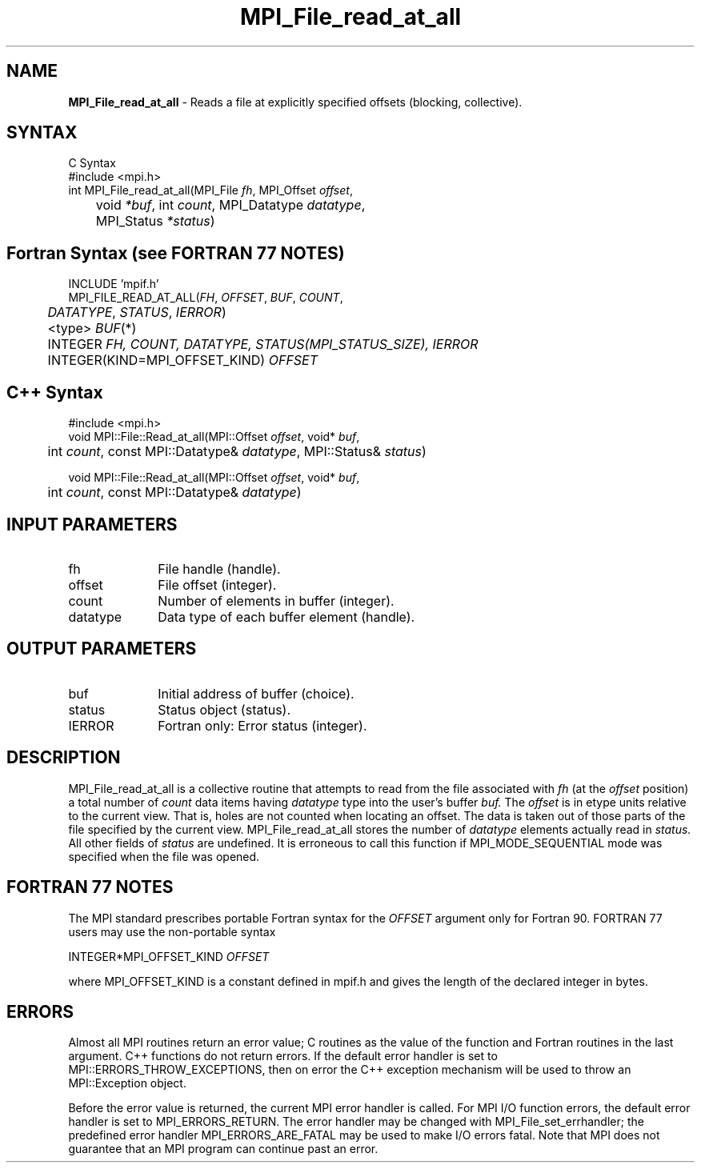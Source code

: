 .\" Copyright 2010 Cisco Systems, Inc.  All rights reserved.
.\" Copyright 2006-2008 Sun Microsystems, Inc.
.\" Copyright (c) 1996 Thinking Machines Corporation
.TH MPI_File_read_at_all 3 "Apr 22, 2014" "1.8.1" "Open MPI"
.SH NAME
\fBMPI_File_read_at_all\fP \- Reads a file at explicitly specified offsets (blocking, collective).

.SH SYNTAX
.ft R
.nf
C Syntax
    #include <mpi.h>
    int MPI_File_read_at_all(MPI_File \fIfh\fP, MPI_Offset \fIoffset\fP, 
	void \fI*buf\fP, int \fIcount\fP, MPI_Datatype \fIdatatype\fP, 
	MPI_Status \fI*status\fP)

.fi
.SH Fortran Syntax (see FORTRAN 77 NOTES)
.nf
    INCLUDE 'mpif.h'
    MPI_FILE_READ_AT_ALL(\fIFH\fP, \fI OFFSET\fP, \fI BUF\fP, \fICOUNT\fP, 
    	      \fI DATATYPE\fP, \fISTATUS\fP, \fI IERROR\fP)
	 <type> \fIBUF\fP(*)
    	 INTEGER \fIFH, COUNT, DATATYPE, STATUS(MPI_STATUS_SIZE), IERROR\fP
    	 INTEGER(KIND=MPI_OFFSET_KIND) \fIOFFSET\fP

.fi
.SH C++ Syntax
.nf
#include <mpi.h>
void MPI::File::Read_at_all(MPI::Offset \fIoffset\fP, void* \fIbuf\fP, 
	int \fIcount\fP, const MPI::Datatype& \fIdatatype\fP, MPI::Status& \fIstatus\fP)

void MPI::File::Read_at_all(MPI::Offset \fIoffset\fP, void* \fIbuf\fP, 
	int \fIcount\fP, const MPI::Datatype& \fIdatatype\fP)

.fi
.SH INPUT PARAMETERS
.ft R
.TP 1i
fh
File handle (handle).
.TP 1i
offset
File offset (integer).
.TP 1i
count
Number of elements in buffer (integer).
.TP 1i
datatype
Data type of each buffer element (handle).

.SH OUTPUT PARAMETERS
.ft R
.TP 1i
buf
Initial address of buffer (choice).
.TP 1i
status
Status object (status).
.TP 1i
IERROR
Fortran only: Error status (integer). 

.SH DESCRIPTION
.ft R
MPI_File_read_at_all is a collective routine that attempts to read from the file associated with 
.I fh
(at the 
.I offset
position) a total number of 
.I count
data items having 
.I datatype
type into the user's buffer 
.I buf.
The 
.I offset
is in etype units relative to the current view. That is, holes are not counted
when locating an offset. The data is taken out of those parts of the
file specified by the current view. MPI_File_read_at_all stores the
number of 
.I datatype
elements actually read in 
.I status.
All other fields of 
.I status
are undefined. It is erroneous to call this function if MPI_MODE_SEQUENTIAL mode was specified when the file was opened. 

.SH FORTRAN 77 NOTES
.ft R
The MPI standard prescribes portable Fortran syntax for
the \fIOFFSET\fP argument only for Fortran 90. FORTRAN 77
users may use the non-portable syntax
.sp
.nf
     INTEGER*MPI_OFFSET_KIND \fIOFFSET\fP
.fi
.sp
where MPI_OFFSET_KIND is a constant defined in mpif.h
and gives the length of the declared integer in bytes.

.SH ERRORS
Almost all MPI routines return an error value; C routines as the value of the function and Fortran routines in the last argument. C++ functions do not return errors. If the default error handler is set to MPI::ERRORS_THROW_EXCEPTIONS, then on error the C++ exception mechanism will be used to throw an MPI::Exception object.
.sp
Before the error value is returned, the current MPI error handler is
called. For MPI I/O function errors, the default error handler is set to MPI_ERRORS_RETURN. The error handler may be changed with MPI_File_set_errhandler; the predefined error handler MPI_ERRORS_ARE_FATAL may be used to make I/O errors fatal. Note that MPI does not guarantee that an MPI program can continue past an error.  

